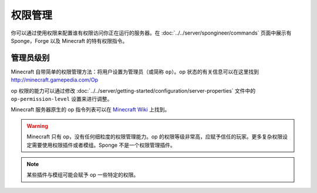 ====================
权限管理
====================

你可以通过使用权限来配置谁有权限访问你正在运行的服务器。在 :doc:`../../server/spongineer/commands`
页面中展示有 Sponge，Forge 以及 Minecraft 的特有权限指令。


管理员级别
==============

Minecraft 自带简单的权限管理方法：将用户设置为管理员（或简称
``op``）。op 状态的有关信息可以在这里找到 http://minecraft.gamepedia.com/Op

op 权限的能力可以通过修改 :doc:`../../server/getting-started/configuration/server-properties`
文件中的 ``op-permission-level`` 设置来进行调整。

Minecraft 服务器原生的 op 指令列表可以在 `Minecraft Wiki
<http://minecraft.gamepedia.com/Commands#Summary_of_commands>`_ 上找到。


.. warning::
   Minecraft 只有 op，没有任何细粒度的权限管理能力。op
   的权限等级非常高，应赋予信任的玩家。更多复杂权限设定需要使用权限插件或者模组。Sponge 
   不是一个权限管理插件。


.. note::
   某些插件与模组可能会赋予 op 一些特定的权限。
